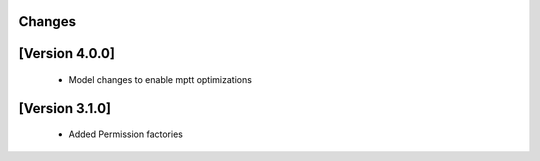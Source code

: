 Changes
=======

[Version 4.0.0]
===============
  - Model changes to enable mptt optimizations


[Version 3.1.0]
===============

  - Added Permission factories
